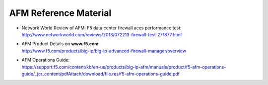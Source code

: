 AFM Reference Material
======================

-  | Network World Review of AFM: F5 data center firewall aces performance test:
   | http://www.networkworld.com/reviews/2013/072213-firewall-test-271877.html

-  | AFM Product Details on **www.f5.com**:
   | http://www.f5.com/products/big-ip/big-ip-advanced-firewall-manager/overview

-  | AFM Operations Guide: 
   | https://support.f5.com/content/kb/en-us/products/big-ip-afm/manuals/product/f5-afm-operations-guide/_jcr_content/pdfAttach/download/file.res/f5-afm-operations-guide.pdf

